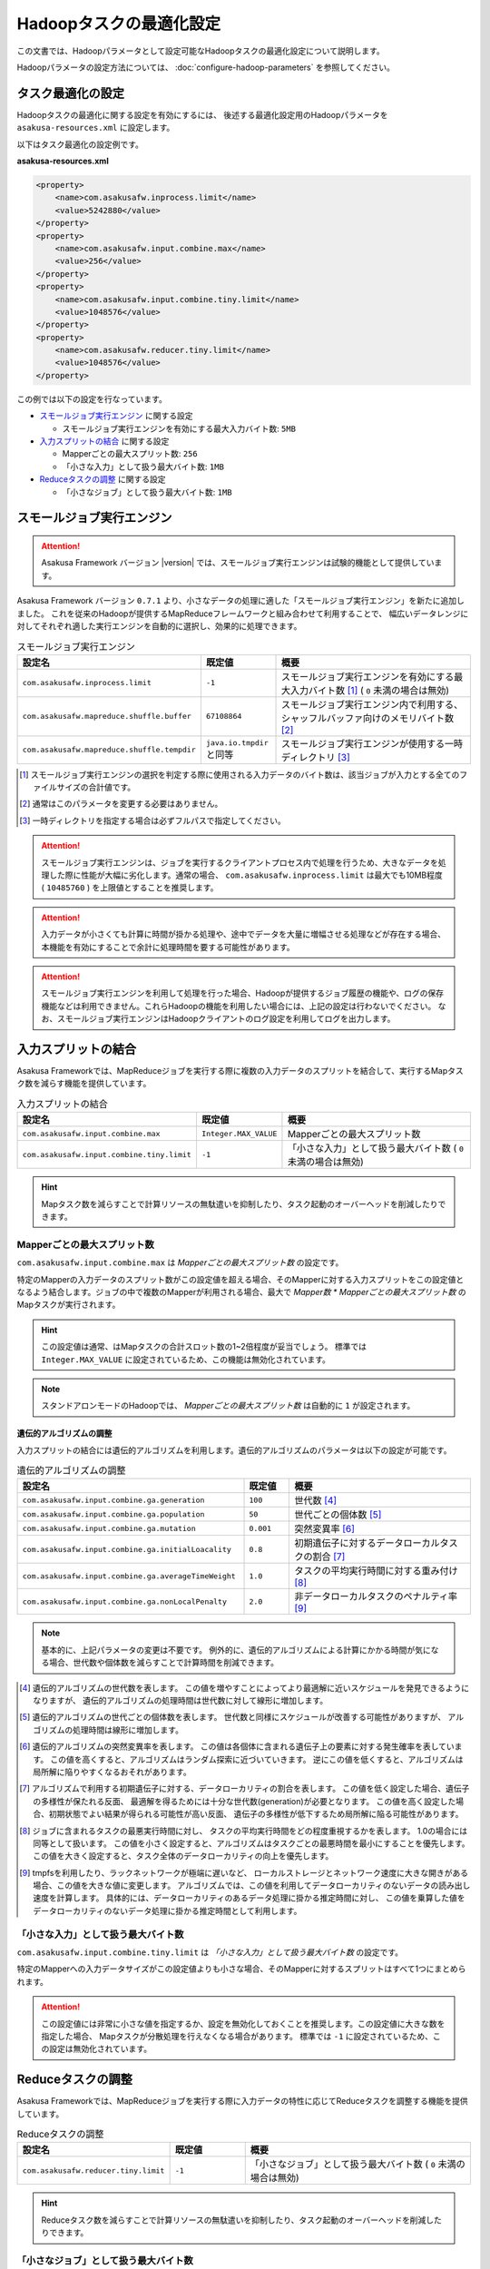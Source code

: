 ========================
Hadoopタスクの最適化設定
========================

この文書では、Hadoopパラメータとして設定可能なHadoopタスクの最適化設定について説明します。

Hadoopパラメータの設定方法については、 :doc:`configure-hadoop-parameters` を参照してください。

タスク最適化の設定
==================

Hadoopタスクの最適化に関する設定を有効にするには、
後述する最適化設定用のHadoopパラメータを ``asakusa-resources.xml`` に設定します。

以下はタスク最適化の設定例です。

**asakusa-resources.xml**

..  code-block:: xml
    
    <property>
        <name>com.asakusafw.inprocess.limit</name>
        <value>5242880</value>
    </property>
    <property>
        <name>com.asakusafw.input.combine.max</name>
        <value>256</value>
    </property>
    <property>
        <name>com.asakusafw.input.combine.tiny.limit</name>
        <value>1048576</value>
    </property>
    <property>
        <name>com.asakusafw.reducer.tiny.limit</name>
        <value>1048576</value>
    </property>

この例では以下の設定を行なっています。

* `スモールジョブ実行エンジン`_ に関する設定

  * スモールジョブ実行エンジンを有効にする最大入力バイト数: ``5MB``
* `入力スプリットの結合`_ に関する設定

  * Mapperごとの最大スプリット数: ``256``
  * 「小さな入力」として扱う最大バイト数: ``1MB`` 
* `Reduceタスクの調整`_ に関する設定

  * 「小さなジョブ」として扱う最大バイト数: ``1MB``

スモールジョブ実行エンジン
==========================
..  attention::
    Asakusa Framework バージョン |version| では、スモールジョブ実行エンジンは試験的機能として提供しています。

Asakusa Framework バージョン ``0.7.1`` より、小さなデータの処理に適した「スモールジョブ実行エンジン」を新たに追加しました。
これを従来のHadoopが提供するMapReduceフレームワークと組み合わせて利用することで、
幅広いデータレンジに対してそれぞれ適した実行エンジンを自動的に選択し、効果的に処理できます。

..  list-table:: スモールジョブ実行エンジン
    :widths: 20 10 30
    :header-rows: 1

    * - 設定名
      - 既定値
      - 概要
    * - ``com.asakusafw.inprocess.limit``
      - ``-1``
      - スモールジョブ実行エンジンを有効にする最大入力バイト数 [#]_ ( ``0`` 未満の場合は無効)
    * - ``com.asakusafw.mapreduce.shuffle.buffer``
      - ``67108864``
      - スモールジョブ実行エンジン内で利用する、シャッフルバッファ向けのメモリバイト数 [#]_
    * - ``com.asakusafw.mapreduce.shuffle.tempdir``
      - ``java.io.tmpdir`` と同等
      - スモールジョブ実行エンジンが使用する一時ディレクトリ [#]_

..  [#] スモールジョブ実行エンジンの選択を判定する際に使用される入力データのバイト数は、該当ジョブが入力とする全てのファイルサイズの合計値です。
..  [#] 通常はこのパラメータを変更する必要はありません。
..  [#] 一時ディレクトリを指定する場合は必ずフルパスで指定してください。

..  attention::
    スモールジョブ実行エンジンは、ジョブを実行するクライアントプロセス内で処理を行うため、大きなデータを処理した際に性能が大幅に劣化します。通常の場合、 ``com.asakusafw.inprocess.limit`` は最大でも10MB程度 ( ``10485760`` ) を上限値とすることを推奨します。

..  attention::
    入力データが小さくても計算に時間が掛かる処理や、途中でデータを大量に増幅させる処理などが存在する場合、本機能を有効にすることで余計に処理時間を要する可能性があります。

..  attention::
    スモールジョブ実行エンジンを利用して処理を行った場合、Hadoopが提供するジョブ履歴の機能や、ログの保存機能などは利用できません。これらHadoopの機能を利用したい場合には、上記の設定は行わないでください。 
    なお、スモールジョブ実行エンジンはHadoopクライアントのログ設定を利用してログを出力します。

入力スプリットの結合
====================
Asakusa Frameworkでは、MapReduceジョブを実行する際に複数の入力データのスプリットを結合して、実行するMapタスク数を減らす機能を提供しています。

..  list-table:: 入力スプリットの結合
    :widths: 20 10 30
    :header-rows: 1

    * - 設定名
      - 既定値
      - 概要
    * - ``com.asakusafw.input.combine.max``
      - ``Integer.MAX_VALUE``
      - Mapperごとの最大スプリット数
    * - ``com.asakusafw.input.combine.tiny.limit``
      - ``-1``
      - 「小さな入力」として扱う最大バイト数 ( ``0`` 未満の場合は無効)

..  hint::
    Mapタスク数を減らすことで計算リソースの無駄遣いを抑制したり、タスク起動のオーバーヘッドを削減したりできます。

Mapperごとの最大スプリット数
----------------------------
``com.asakusafw.input.combine.max`` は `Mapperごとの最大スプリット数` の設定です。

特定のMapperの入力データのスプリット数がこの設定値を超える場合、そのMapperに対する入力スプリットをこの設定値となるよう結合します。ジョブの中で複数のMapperが利用される場合、最大で `Mapper数 * Mapperごとの最大スプリット数` のMapタスクが実行されます。

..  hint::
    この設定値は通常、はMapタスクの合計スロット数の1~2倍程度が妥当でしょう。
    標準では ``Integer.MAX_VALUE`` に設定されているため、この機能は無効化されています。

..  note::
    スタンドアロンモードのHadoopでは、 `Mapperごとの最大スプリット数` は自動的に ``1`` が設定されます。

遺伝的アルゴリズムの調整
~~~~~~~~~~~~~~~~~~~~~~~~
入力スプリットの結合には遺伝的アルゴリズムを利用します。遺伝的アルゴリズムのパラメータは以下の設定が可能です。

..  list-table:: 遺伝的アルゴリズムの調整
    :widths: 5 1 4
    :header-rows: 1

    * - 設定名
      - 既定値
      - 概要
    * - ``com.asakusafw.input.combine.ga.generation``
      - ``100``
      - 世代数 [#]_
    * - ``com.asakusafw.input.combine.ga.population``
      - ``50``
      - 世代ごとの個体数 [#]_
    * - ``com.asakusafw.input.combine.ga.mutation``
      - ``0.001``
      - 突然変異率 [#]_
    * - ``com.asakusafw.input.combine.ga.initialLoacality``
      - ``0.8``
      - 初期遺伝子に対するデータローカルタスクの割合 [#]_
    * - ``com.asakusafw.input.combine.ga.averageTimeWeight``
      - ``1.0``
      - タスクの平均実行時間に対する重み付け [#]_
    * - ``com.asakusafw.input.combine.ga.nonLocalPenalty``
      - ``2.0``
      - 非データローカルタスクのペナルティ率 [#]_

..  note::
    基本的に、上記パラメータの変更は不要です。
    例外的に、遺伝的アルゴリズムによる計算にかかる時間が気になる場合、世代数や個体数を減らすことで計算時間を削減できます。

..  [#] 遺伝的アルゴリズムの世代数を表します。
        この値を増やすことによってより最適解に近いスケジュールを発見できるようになりますが、
        遺伝的アルゴリズムの処理時間は世代数に対して線形に増加します。

..  [#] 遺伝的アルゴリズムの世代ごとの個体数を表します。
        世代数と同様にスケジュールが改善する可能性がありますが、
        アルゴリズムの処理時間は線形に増加します。

..  [#] 遺伝的アルゴリズムの突然変異率を表します。
        この値は各個体に含まれる遺伝子上の要素に対する発生確率を表しています。
        この値を高くすると、アルゴリズムはランダム探索に近づいていきます。
        逆にこの値を低くすると、アルゴリズムは局所解に陥りやすくなるおそれがあります。

..  [#] アルゴリズムで利用する初期遺伝子に対する、データローカリティの割合を表します。
        この値を低く設定した場合、遺伝子の多様性が保たれる反面、
        最適解を得るためには十分な世代数(generation)が必要となります。
        この値を高く設定した場合、初期状態でよい結果が得られる可能性が高い反面、
        遺伝子の多様性が低下するため局所解に陥る可能性があります。

..  [#] ジョブに含まれるタスクの最悪実行時間に対し、
        タスクの平均実行時間をどの程度重視するかを表します。
        1.0の場合には同等として扱います。
        この値を小さく設定すると、アルゴリズムはタスクごとの最悪時間を最小にすることを優先します。
        この値を大きく設定すると、タスク全体のデータローカリティの向上を優先します。

..  [#] tmpfsを利用したり、ラックネットワークが極端に遅いなど、
        ローカルストレージとネットワーク速度に大きな開きがある場合、この値を大きな値に変更します。
        アルゴリズムでは、この値を利用してデータローカリティのないデータの読み出し速度を計算します。
        具体的には、データローカリティのあるデータ処理に掛かる推定時間に対し、
        この値を乗算した値をデータローカリティのないデータ処理に掛かる推定時間として利用します。

「小さな入力」として扱う最大バイト数
------------------------------------
``com.asakusafw.input.combine.tiny.limit`` は `「小さな入力」として扱う最大バイト数` の設定です。

特定のMapperへの入力データサイズがこの設定値よりも小さな場合、そのMapperに対するスプリットはすべて1つにまとめられます。

..  attention::
    この設定値には非常に小さな値を指定するか、設定を無効化しておくことを推奨します。この設定値に大きな数を指定した場合、 Mapタスクが分散処理を行えなくなる場合があります。 
    標準では ``-1`` に設定されているため、この設定は無効化されています。

Reduceタスクの調整
==================

Asakusa Frameworkでは、MapReduceジョブを実行する際に入力データの特性に応じてReduceタスクを調整する機能を提供しています。

..  list-table:: Reduceタスクの調整
    :widths: 20 10 30
    :header-rows: 1

    * - 設定名
      - 既定値
      - 概要
    * - ``com.asakusafw.reducer.tiny.limit``
      - ``-1``
      - 「小さなジョブ」として扱う最大バイト数 ( ``0`` 未満の場合は無効)

..  hint::
    Reduceタスク数を減らすことで計算リソースの無駄遣いを抑制したり、タスク起動のオーバーヘッドを削減したりできます。

「小さなジョブ」として扱う最大バイト数
--------------------------------------
``com.asakusafw.reducer.tiny.limit`` は `「小さな入力」として扱う最大バイト数` の設定です。

あるジョブの入力データサイズが、「小さなジョブ」として扱う最大バイト数以下の場合に、そのジョブのReduceタスク数を ``1`` に再設定します（Reduceタスクを利用しない場合を除く）。

..  hint::
    ここには非常に小さな値（数MB程度）を指定するか、本機能を無効化しておくことを推奨します。
    標準では ``-1`` に設定されているため、この設定は無効化されています。

..  attention::
    入力データが小さくても計算に時間が掛かる処理や、Mapタスク内でデータを大量に増幅させる処理などが存在する場合、この設定を有効にすることで余計に処理時間を要する可能性があります。
 
